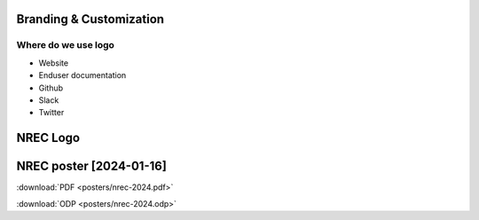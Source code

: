 ========================
Branding & Customization
========================

Where do we use logo
====================

* Website
* Enduser documentation
* Github
* Slack
* Twitter

==========
NREC Logo
==========

.. image:: images/nrec-horizontal_dark.svg

.. image:: images/nrec-horizontal_light.svg

==========
NREC poster [2024-01-16]
==========

:download:`PDF <posters/nrec-2024.pdf>`

:download:`ODP <posters/nrec-2024.odp>`
